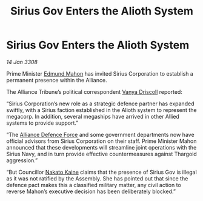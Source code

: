 :PROPERTIES:
:ID:       64a75849-a979-4d77-ab3a-467970cc2b82
:END:
#+title: Sirius Gov Enters the Alioth System
#+filetags: :3308:Alliance:Thargoid:galnet:

* Sirius Gov Enters the Alioth System

/14 Jan 3308/

Prime Minister [[id:da80c263-3c2d-43dd-ab3f-1fbf40490f74][Edmund Mahon]] has invited Sirius Corporation to establish a permanent presence within the Alliance. 

The Alliance Tribune’s political correspondent [[id:b26ee6ca-29a4-4dca-b69f-b4957b1ae650][Vanya Driscoll]] reported: 

“Sirius Corporation’s new role as a strategic defence partner has expanded swiftly, with a Sirius faction established in the Alioth system to represent the megacorp. In addition, several megaships have arrived in other Allied systems to provide support.”  

“The [[id:17d9294e-7759-4cf4-9a67-5f12b5704f51][Alliance Defence Force]] and some government departments now have official advisors from Sirius Corporation on their staff. Prime Minister Mahon announced that these developments will streamline joint operations with the Sirius Navy, and in turn provide effective countermeasures against Thargoid aggression.” 

“But Councillor [[id:0d664f07-640e-4397-be23-6b52d2c2d4d6][Nakato Kaine]] claims that the presence of Sirius Gov is illegal as it was not ratified by the Assembly. She has pointed out that since the defence pact makes this a classified military matter, any civil action to reverse Mahon’s executive decision has been deliberately blocked.”
